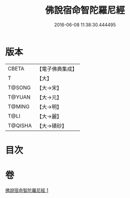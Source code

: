 #+TITLE: 佛說宿命智陀羅尼經 
#+DATE: 2016-06-08 11:38:30.444495

* 版本
 |     CBETA|【電子佛典集成】|
 |         T|【大】     |
 |    T@SONG|【大→宋】   |
 |    T@YUAN|【大→元】   |
 |    T@MING|【大→明】   |
 |      T@LI|【大→麗】   |
 |   T@QISHA|【大→磧砂】  |

* 目次

* 卷
[[file:KR6j0615_001.txt][佛說宿命智陀羅尼經 1]]

